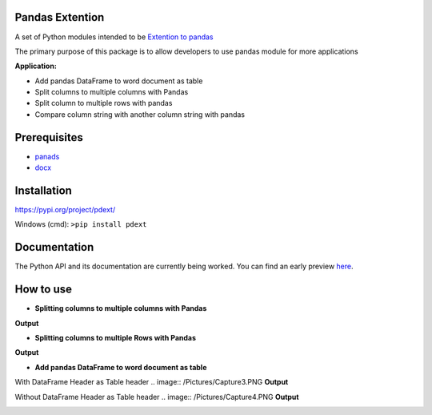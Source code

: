 _____________________
Pandas Extention
_____________________
A set of Python modules intended to be `Extention to pandas  <https://github.com/malneni/PdExt>`_

The primary purpose of this package is to allow developers to use pandas module for more applications

**Application:**

- Add pandas DataFrame to word document as table
- Split columns to multiple columns with Pandas
- Split column to multiple rows with pandas

- Compare column string with another column string with pandas

________________
Prerequisites
________________
- `panads <https://pypi.org/project/pandas/>`_
- `docx <https://pypi.org/project/python-docx/>`_

________________
Installation
________________

https://pypi.org/project/pdext/

Windows (cmd):
``>pip install pdext``


________________
Documentation
________________
The Python API and its documentation are currently being worked.
You can find an early preview `here <https://pdext.readthedocs.io/en/latest/>`_.

________________
How to use
________________
- **Splitting columns to multiple columns with Pandas**

.. image:: /Pictures/Capture1.PNG
**Output**

.. image:: /Pictures/Capture1_output.PNG

- **Splitting columns to multiple Rows with Pandas**

.. image:: /Pictures/Capture2.PNG
**Output**

.. image:: /Pictures/Capture2_output.PNG

- **Add pandas DataFrame to word document as table**

With DataFrame Header as Table header
.. image:: /Pictures/Capture3.PNG
**Output**

.. image:: /Pictures/Capture3_output.PNG

Without DataFrame Header as Table header
.. image:: /Pictures/Capture4.PNG
**Output**

.. image:: /Pictures/Capture4_output.PNG
